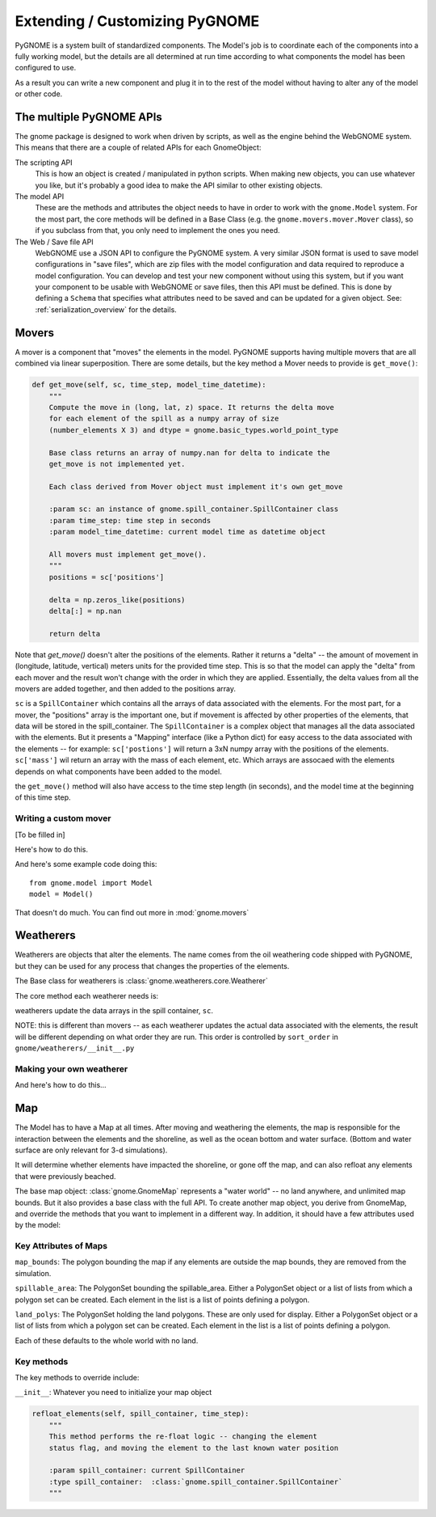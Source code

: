 Extending / Customizing PyGNOME
===============================

PyGNOME is a system built of standardized components. The Model's job is to coordinate each of the components into a fully working model, but the details are all determined at run time according to what components the model has been configured to use.

As a result you can write a new component and plug it in to the rest of the model without having to alter any of the model or other code.

The multiple PyGNOME APIs
-------------------------

The gnome package is designed to work when driven by scripts, as well as the engine behind the WebGNOME system. This means that there are a couple of related APIs for each GnomeObject:

The scripting API
    This is how an object is created / manipulated in python scripts. When making new objects, you can use whatever you like, but it's probably a good idea to make the API similar to other existing objects.

The model API
    These are the methods and attributes the object needs to have in order to work with the ``gnome.Model`` system. For the most part, the core methods will be defined in a Base Class (e.g. the ``gnome.movers.mover.Mover`` class), so if you subclass from that, you only need to implement the ones you need.

The Web / Save file API
    WebGNOME use a JSON API to configure the PyGNOME system. A very similar JSON format is used to save model configurations in "save files", which are zip files with the model configuration and data required to reproduce a model configuration. You can develop and test your new component without using this system, but if you want your component to be usable with WebGNOME or save files, then this API must be defined. This is done by defining a ``Schema`` that specifies what attributes need to be saved and can be updated for a given object. See: :ref:`serialization_overview` for the details.


Movers
------

A mover is a component that "moves" the elements in the model. PyGNOME supports having multiple movers that are all combined via linear superposition. There are some details, but the key method a Mover needs to provide is ``get_move()``:

.. code-block:: python

    def get_move(self, sc, time_step, model_time_datetime):
        """
        Compute the move in (long, lat, z) space. It returns the delta move
        for each element of the spill as a numpy array of size
        (number_elements X 3) and dtype = gnome.basic_types.world_point_type

        Base class returns an array of numpy.nan for delta to indicate the
        get_move is not implemented yet.

        Each class derived from Mover object must implement it's own get_move

        :param sc: an instance of gnome.spill_container.SpillContainer class
        :param time_step: time step in seconds
        :param model_time_datetime: current model time as datetime object

        All movers must implement get_move().
        """
        positions = sc['positions']

        delta = np.zeros_like(positions)
        delta[:] = np.nan

        return delta

Note that `get_move()` doesn't alter the positions of the elements. Rather it returns a "delta" -- the amount of movement in (longitude, latitude, vertical) meters units for the provided time step. This is so that the model can apply the "delta" from each mover and the result won't change with the order in which they are applied. Essentially, the delta values from all the movers are added together, and then added to the positions array.

``sc`` is a ``SpillContainer`` which contains all the arrays of data associated with the elements. For the most part, for a mover, the "positions" array is the important one, but if movement is affected by other properties of the elements, that data will be stored in the spill_container. The ``SpillContainer`` is a complex object that manages all the data associated with the elements. But it presents a "Mapping" interface (like a Python dict) for easy access to the data associated with the elements -- for example: ``sc['postions']`` will return a 3xN numpy array with the positions of the elements. ``sc['mass']`` wil return an array with the mass of each element, etc. Which arrays are assocaed with the elements depends on what components have been added to the model.

the ``get_move()`` method will also have access to the time step length (in seconds), and the model time at the beginning of this time step.



Writing a custom mover
......................

[To be filled in]

Here's how to do this.

And here's some example code doing this::

    from gnome.model import Model
    model = Model()

That doesn't do much. You can find out more in :mod:`gnome.movers`


Weatherers
----------

Weatherers are objects that alter the elements. The name comes from the oil weathering code shipped with PyGNOME, but they can be used for any process that changes the properties of the elements.

The Base class for weatherers is :class:`gnome.weatherers.core.Weatherer`

The core method each weatherer needs is:

.. code-block: python

    def weather_elements(self, sc, time_step, model_time):

weatherers update the data arrays in the spill container, ``sc``.

NOTE: this is different than movers -- as each weatherer updates the actual data associated with the elements, the result will be different depending on what order they are run. This order is controlled by ``sort_order`` in ``gnome/weatherers/__init__.py``


Making your own weatherer
.........................

And here's how to do this...


Map
---

The Model has to have a Map at all times. After moving and weathering the elements, the map is responsible for the interaction between the elements and the shoreline, as well as the ocean bottom and water surface. (Bottom and water surface are only relevant for 3-d simulations).

It will determine whether elements have impacted the shoreline, or gone off the map, and can also refloat any elements that were previously beached.

The base map object: :class:`gnome.GnomeMap` represents a "water world" -- no land anywhere, and unlimited map bounds. But it also provides a base class with the full API. To create another map object, you derive from GnomeMap, and override the methods that you want to implement in a different way. In addition, it should have a few attributes used by the model:


Key Attributes of Maps
......................

``map_bounds``: The polygon bounding the map if any elements are outside the map bounds, they are removed from the simulation.

``spillable_area``: The PolygonSet bounding the spillable_area. Either a PolygonSet object or a list of lists from which a polygon set can be created. Each element in the list is a list of points defining a polygon.

``land_polys``: The PolygonSet holding the land polygons. These are only used for display. Either a PolygonSet object or a list of lists from which a polygon set can be created. Each element in the list is a list of points defining a polygon.

Each of these defaults to the whole world with no land.

Key methods
...........

The key methods to override include:

``__init__``: Whatever you need to initialize your map object

.. code-block: python

    beach_elements(spill):

        Determines which elements were or weren't beached or moved off_map.

        It is passed a "SpillContainer", which is essentially a dictionary that
        holds the data associated with the elements.

        Called by the model in the main time loop, after all movers have acted.

        spill['status_code'] is changed to oil_status.off_maps if off the map.

        :param spill: current SpillContainer
        :type spill:  :class:`gnome.spill_container.SpillContainer`

        subclasses that override this probably want to make sure that:

        self.resurface_airborne_elements(spill)
        self._set_off_map_status(spill)

        are called. Unless those functions are overloaded

.. code-block:: python

    refloat_elements(self, spill_container, time_step):
        """
        This method performs the re-float logic -- changing the element
        status flag, and moving the element to the last known water position

        :param spill_container: current SpillContainer
        :type spill_container:  :class:`gnome.spill_container.SpillContainer`
        """

